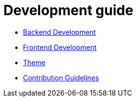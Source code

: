 = Development guide

* link:back/index.adoc[Backend Development]
* link:front/index.adoc[Frontend Development]
* link:theme/index.adoc[Theme]
* link:contribution.adoc[Contribution Guidelines]